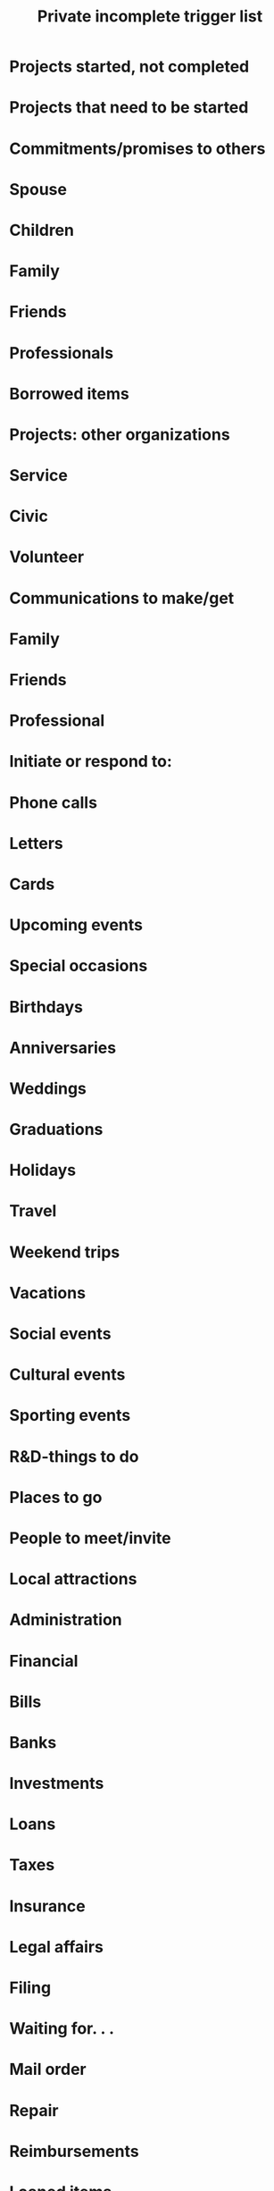 #+TITLE: Private incomplete trigger list

* Projects started, not completed
* Projects that need to be started
* Commitments/promises to others
* Spouse
* Children
* Family
* Friends
* Professionals
* Borrowed items
* Projects: other organizations
* Service
* Civic
* Volunteer
* Communications to make/get
* Family
* Friends
* Professional
* Initiate or respond to:
* Phone calls
* Letters
* Cards
* Upcoming events
* Special occasions
* Birthdays
* Anniversaries
* Weddings
* Graduations
* Holidays
* Travel
* Weekend trips
* Vacations
* Social events
* Cultural events
* Sporting events
* R&D-things to do
* Places to go
* People to meet/invite
* Local attractions
* Administration
* Financial
* Bills
* Banks
* Investments
* Loans
* Taxes
* Insurance
* Legal affairs
* Filing
* Waiting for. . .
* Mail order
* Repair
* Reimbursements
* Loaned items
* Medical data
* RSVPs
* Home/household
* Landlords
* Property ownership
* Legal
* Real estate
* Zoning
* Taxes
* Builders/contractors
* Heating/air-conditioning
* Plumbing
* Electricity
* Roofing
* Landscape
* Driveway
* Walls/floors/ceilings
* Decoration
* Furniture
* Utilities
* Appliances
* Light bulbs/wiring
* Kitchen things
* Washer/dryer/vacuum
* Areas to organize/clean
* Computers
* Software
* Hardware
* Connections
* CD-ROM
* E-mail/Internet
* TV
* VCR
* Music/CDs/tapes
* Cameras/film
* Phones
* Answering machine
* Sports equipment
* Closets/clothes
* Garage/storage
* Vehicle repair/maintenance
* Tools
* Luggage
* Pets
* Health care
* Doctors
* Dentists
* Specialists
* Hobbies
* Books/records/tapes/disks
* Errands
* Hardware store
* Drugstore
* Market
* Bank
* Cleaner
* Stationer
* Community
* Neighborhood
* Schools
* Local government
* Civic issues
